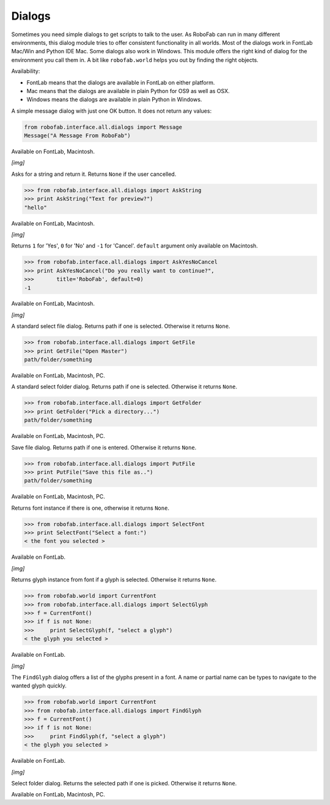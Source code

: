 -------
Dialogs
-------

Sometimes you need simple dialogs to get scripts to talk to the user. As RoboFab can run in many different environments, this dialog module tries to offer consistent functionality in all worlds. Most of the dialogs work in FontLab Mac/Win and Python IDE Mac. Some dialogs also work in Windows. This module offers the right kind of dialog for the environment you call them in. A bit like ``robofab.world`` helps you out by finding the right objects.

Availability:

- FontLab means that the dialogs are available in FontLab on either platform.
- Mac means that the dialogs are available in plain Python for OS9 as well as OSX.
- Windows means the dialogs are available in plain Python in Windows.

.. py:function:: Message(message, title='RoboFab')

A simple message dialog with just one OK button. It does not return any values:

.. code::

    from robofab.interface.all.dialogs import Message
    Message("A Message From RoboFab")

Available on FontLab, Macintosh.

*[img]*

.. py:function:: AskString(prompt, value='', title='RoboFab')

Asks for a string and return it. Returns ``None`` if the user cancelled.

.. code::

    >>> from robofab.interface.all.dialogs import AskString
    >>> print AskString("Text for preview?")
    "hello"

Available on FontLab, Macintosh.

*[img]*

.. py:function:: AskYesNoCancel(prompt, title='RoboFab', default=0)

Returns ``1`` for 'Yes', ``0`` for 'No' and ``-1`` for 'Cancel'. ``default`` argument only available on Macintosh.

.. code::

    >>> from robofab.interface.all.dialogs import AskYesNoCancel
    >>> print AskYesNoCancel("Do you really want to continue?", 
    >>>       title='RoboFab', default=0)
    -1

Available on FontLab, Macintosh.

*[img]*

.. py:function:: GetFile(message=None)

A standard select file dialog. Returns path if one is selected. Otherwise it returns ``None``.

.. code::

    >>> from robofab.interface.all.dialogs import GetFile
    >>> print GetFile("Open Master")
    path/folder/something

Available on FontLab, Macintosh, PC.

.. py:function:: GetFolder(message=None)

A standard select folder dialog. Returns path if one is selected. Otherwise it returns ``None``.

.. code::

    >>> from robofab.interface.all.dialogs import GetFolder
    >>> print GetFolder("Pick a directory...")
    path/folder/something

Available on FontLab, Macintosh, PC.

.. py:function:: PutFile(message=None, defaultName=None)

Save file dialog. Returns path if one is entered. Otherwise it returns ``None``.

.. code::

    >>> from robofab.interface.all.dialogs import PutFile
    >>> print PutFile("Save this file as..")
    path/folder/something

Available on FontLab, Macintosh, PC.

.. py:function:: SelectFont(message="Select a font:", title='RoboFab')

Returns font instance if there is one, otherwise it returns ``None``.

.. code::

    >>> from robofab.interface.all.dialogs import SelectFont
    >>> print SelectFont("Select a font:")
    < the font you selected >

Available on FontLab.

*[img]*

.. py:function:: SelectGlyph(font, message="Select a glyph:", title='RoboFab')

Returns glyph instance from font if a glyph is selected. Otherwise it returns ``None``.

.. code::

    >>> from robofab.world import CurrentFont
    >>> from robofab.interface.all.dialogs import SelectGlyph
    >>> f = CurrentFont()
    >>> if f is not None:
    >>>     print SelectGlyph(f, "select a glyph")
    < the glyph you selected >

Available on FontLab.

*[img]*

.. py:function:: FindGlyph(aFont, message="Search for a glyph:", title='RoboFab')

The ``FindGlyph`` dialog offers a list of the glyphs present in a font. A name or partial name can be types to navigate to the wanted glyph quickly.

.. code::

    >>> from robofab.world import CurrentFont
    >>> from robofab.interface.all.dialogs import FindGlyph
    >>> f = CurrentFont()
    >>> if f is not None:
    >>>     print FindGlyph(f, "select a glyph")
    < the glyph you selected >

Available on FontLab.

*[img]*

.. py:function:: GetFolder(message=None)

Select folder dialog. Returns the selected path if one is picked. Otherwise it returns ``None``.

Available on FontLab, Macintosh, PC.
